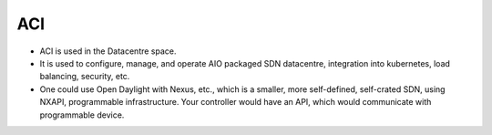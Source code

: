 ACI
===

* ACI is used in the Datacentre space.
* It is used to configure, manage, and operate AIO packaged SDN datacentre, integration into kubernetes, load balancing, security, etc.
* One could use Open Daylight with Nexus, etc., which is a smaller, more self-defined, self-crated SDN, using NXAPI, programmable infrastructure. Your controller would have an API, which would communicate with programmable device.
